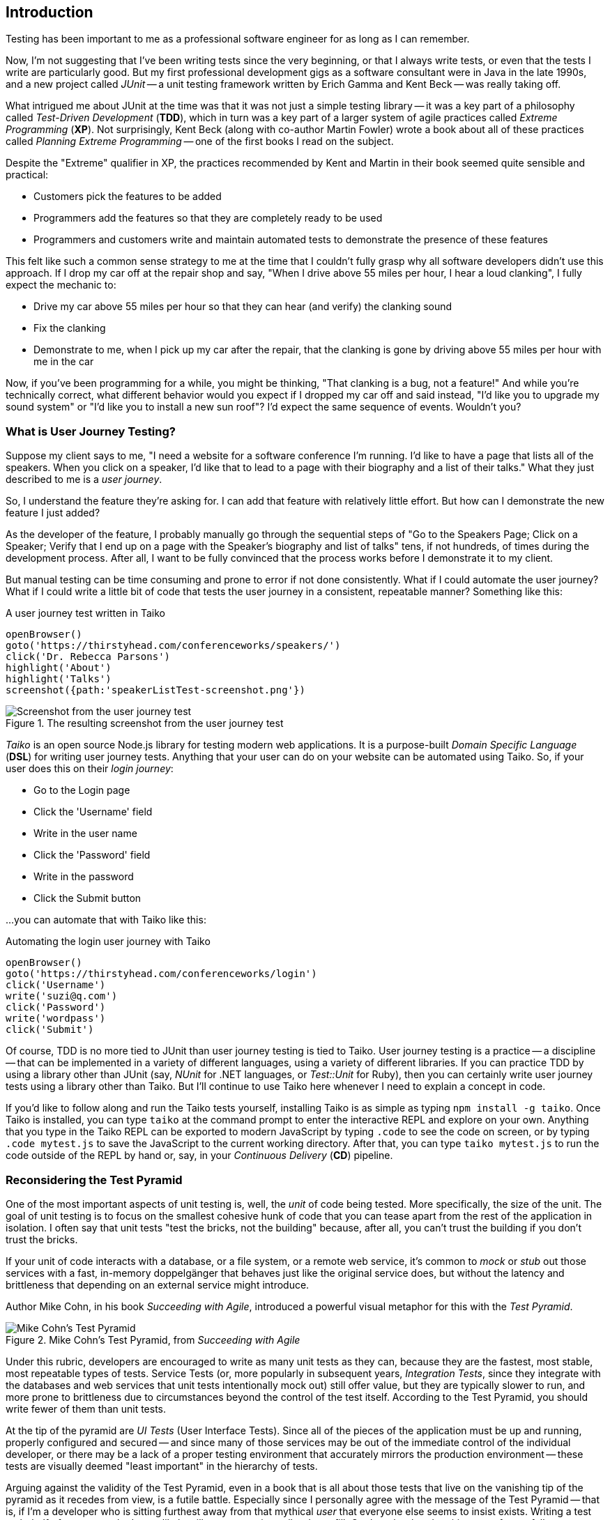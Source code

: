 [[chapter_what_is]]
== Introduction 

[.lead]
Testing has been important to me as a professional software engineer for as long as I can remember. 

Now, I'm not suggesting that I've been writing tests since the very beginning, or that I always write tests, or even that the tests I write are particularly good. But my first professional development gigs as a software consultant were in Java in the late 1990s, and a new project called _JUnit_ -- a unit testing framework written by Erich Gamma and Kent Beck -- was really taking off. 

What intrigued me about JUnit at the time was that it was not just a simple testing library -- it was a key part of a philosophy called _Test-Driven Development_ (*TDD*), which in turn was a key part of a larger system of agile practices called _Extreme Programming_ (*XP*). Not surprisingly, Kent Beck (along with co-author Martin Fowler) wrote a book about all of these practices called _Planning Extreme Programming_ -- one of the first books I read on the subject.

Despite the "Extreme" qualifier in XP, the practices recommended by Kent and Martin in their book seemed quite sensible and practical: 

* Customers pick the features to be added
* Programmers add the features so that they are completely ready to be used
* Programmers and customers write and maintain automated tests to demonstrate the presence of these features

This felt like such a common sense strategy to me at the time that I couldn't fully grasp why all software developers didn't use this approach. If I drop my car off at the repair shop and say, "When I drive above 55 miles per hour, I hear a loud clanking", I fully expect the mechanic to:

* Drive my car above 55 miles per hour so that they can hear (and verify) the clanking sound
* Fix the clanking
* Demonstrate to me, when I pick up my car after the repair, that the clanking is gone by driving above 55 miles per hour with me in the car

Now, if you've been programming for a while, you might be thinking, "That clanking is a bug, not a feature!" And while you're technically correct, what different behavior would you expect if I dropped my car off and said instead, "I'd like you to upgrade my sound system" or "I'd like you to install a new sun roof"? I'd expect the same sequence of events. Wouldn't you?

=== What is User Journey Testing? 

Suppose my client says to me, "I need a website for a software conference I'm running. I'd like to have a page that lists all of the speakers. When you click on a speaker, I'd like that to lead to a page with their biography and a list of their talks." What they just described to me is a _user journey_. 

So, I understand the feature they're asking for. I can add that feature with relatively little effort. But how can I demonstrate the new feature I just added?

As the developer of the feature, I probably manually go through the sequential steps of "Go to the Speakers Page; Click on a Speaker; Verify that I end up on a page with the Speaker's biography and list of talks" tens, if not hundreds, of times during the development process. After all, I want to be fully convinced that the process works before I demonstrate it to my client. 

But manual testing can be time consuming and prone to error if not done consistently. What if I could automate the user journey? What if I could write a little bit of code that tests the user journey in a consistent, repeatable manner? Something like this:

[code, javascript]
.A user journey test written in Taiko
----
openBrowser()
goto('https://thirstyhead.com/conferenceworks/speakers/')
click('Dr. Rebecca Parsons')
highlight('About')
highlight('Talks')
screenshot({path:'speakerListTest-screenshot.png'})
----

.The resulting screenshot from the user journey test
image::introduction/speakerListTest-screenshot.png[Screenshot from the user journey test]

_Taiko_ is an open source Node.js library for testing modern web applications. It is a purpose-built _Domain Specific Language_ (*DSL*) for writing user journey tests. Anything that your user can do on your website can be automated using Taiko. So, if your user does this on their _login journey_:   

* Go to the Login page
* Click the 'Username' field
* Write in the user name
* Click the 'Password' field
* Write in the password
* Click the Submit button 

...you can automate that with Taiko like this:

[code, javascript]
.Automating the login user journey with Taiko
----
openBrowser()
goto('https://thirstyhead.com/conferenceworks/login')
click('Username')
write('suzi@q.com')
click('Password')
write('wordpass')
click('Submit')
----

Of course, TDD is no more tied to JUnit than user journey testing is tied to Taiko. User journey testing is a practice -- a discipline -- that can be implemented in a variety of different languages, using a variety of different libraries. If you can practice TDD by using a library other than JUnit (say, _NUnit_ for .NET languages, or _Test::Unit_ for Ruby), then you can certainly write user journey tests using a library other than Taiko. But I'll continue to use Taiko here whenever I need to explain a concept in code.

If you'd like to follow along and run the Taiko tests yourself, installing Taiko is as simple as typing `npm install -g taiko`. Once Taiko is installed, you can type `taiko` at the command prompt to enter the interactive REPL and explore on your own. Anything that you type in the Taiko REPL can be exported to modern JavaScript by typing `.code` to see the code on screen, or by typing `.code mytest.js` to save the JavaScript to the current working directory. After that, you can type `taiko mytest.js` to run the code outside of the REPL by hand or, say, in your _Continuous Delivery_ (*CD*) pipeline.  

=== Reconsidering the Test Pyramid

One of the most important aspects of unit testing is, well, the _unit_ of code being tested. More specifically, the size of the unit. The goal of unit testing is to focus on the smallest cohesive hunk of code that you can tease apart from the rest of the application in isolation. I often say that unit tests "test the bricks, not the building" because, after all, you can't trust the building if you don't trust the bricks. 

If your unit of code interacts with a database, or a file system, or a remote web service, it's common to _mock_ or _stub_ out those services with a fast, in-memory doppelgänger that behaves just like the original service does, but without the latency and brittleness that depending on an external service might introduce.  

Author Mike Cohn, in his book _Succeeding with Agile_, introduced a powerful visual metaphor for this with the _Test Pyramid_.

.Mike Cohn's Test Pyramid, from _Succeeding with Agile_
image::introduction/testPyramid.png[Mike Cohn's Test Pyramid]

Under this rubric, developers are encouraged to write as many unit tests as they can, because they are the fastest, most stable, most repeatable types of tests. Service Tests (or, more popularly in subsequent years, _Integration Tests_, since they integrate with the databases and web services that unit tests intentionally mock out) still offer value, but they are typically slower to run, and more prone to brittleness due to circumstances beyond the control of the test itself. According to the Test Pyramid, you should write fewer of them than unit tests.

At the tip of the pyramid are _UI Tests_ (User Interface Tests). Since all of the pieces of the application must be up and running, properly configured and secured -- and since many of those services may be out of the immediate control of the individual developer, or there may be a lack of a proper testing environment that accurately mirrors the production environment -- these tests are visually deemed "least important" in the hierarchy of tests.

Arguing against the validity of the Test Pyramid, even in a book that is all about those tests that live on the vanishing tip of the pyramid as it recedes from view, is a futile battle. Especially since I personally agree with the message of the Test Pyramid -- that is, if I'm a developer who is sitting furthest away from that mythical _user_ that everyone else seems to insist exists. Writing a test on behalf of someone who I most likely will never meet is a tall order to fill. On the other hand, writing tests for my fellow developers -- developers who I deal with every day; developers who will be depending on the validity of my code so that they can trust in the validity of their own code -- is a crucial and essential goal.  

This myopic view of the development process as a whole isn't myopic in the least if you're a brick builder. But everyone else actively involved in the process who is further "up the pyramid", towards the user and the finished software product, might take issue with their role (and their tests) being deemed "less important".  

=== The Test Spectrum

Consider, for a moment, the legion of software development professionals who deal with the user directly and repeatedly. The group of software developers who are just as dedicated to the validity of the software application being developed. The group of professionals who want to apply the same engineering rigor of testing to the _User Experience_ as thoughtful developers do to the _Developer Experience_.  

This change in perspective might benefit from a different visual metaphor. Let's call it the _Test Spectrum_.

.A new visual metaphor for software development that places the app at the center of focus: the Test Spectrum
image::introduction/UserJourneyTesting.004.png[The Test Spectrum]

First of all, let's place the application at the center of our model. A finished, correctly working app is the highest priority of both the developer and the user. As the user describes what they want the app to do, the developer converts their vision into working code. The application, therefore, is both the fulcrum of the user-developer relationship as well as proof of its success.

The application is also an opaque boundary between the two worlds. Source code, and the test suite that measures its success, is quite literally written in a foreign, unintelligible language to the end user. A symphonygoer can tell you in great detail what they enjoy about the music, but they may or may not be able to point to the specific passage in the sheet music that brings them such joy.   

So, with this new perspective in mind, let's place unit tests on the Test Spectrum.

.Unit tests on the Test Spectrum
image::introduction/UserJourneyTesting.006.png[Unit tests on the Test Spectrum]

In our new visual metaphor, we can see that unit tests are about as far away from the User Experience as the spectrum allows. This doesn't mean that unit tests are unimportant; instead, it shows us who the unit tests are most important to. As Neal Ford, co-author of _Fundamentals of Software Architecture_ and _Building Evolutionary Architectures_ says, "Testing is the engineering rigor of software development." 

The Test Spectrum also visually indicates that unit tests are just one piece of the testing puzzle. 

Without a solid suite of unit tests, software developers cannot have subsequent conversations about _code coverage_ -- how much of the codebase is _covered_ or tested by unit tests -- and _cyclomatic complexity_ -- how complex the codebase is, which can suggest that _hidden bugs_ might be masked by the accidental complexity of the code being tested.

These conversations are crucially important to me as a software developer, from a developer's perspective. But these tests don't speak to the user experience. Unit tests aren't shipped with the finished app. The user can't run them directly. While the user definitely benefits from a solid suite of unit tests in an abstract way, much like a symphonygoer benefits from a cellist applying bowstring wax before the performance and practicing their musical scales, the presence or absence of unit tests, let alone the intrinsic quality of them, is invisible to the end user.   

=== User Journey Testing with Taiko

So, what does speak to the user experience, and affect the user directly? The user interface, of course! From the user's perspective, the UI _is the app_, just like the API _is the app_ from the developer's perspective. The user isn't adding Strings to an Array, or even CatalogItems to a ShoppingCart object when they use the app -- they are adding bananas to their basket. 

And what might a test look like, from the user's perspective?

[code, javascript]
.Adding bananas to the basket with Taiko
----
openBrowser()
goto('https://thirstyhead.com/groceryworks/')
click('Produce')
click('Bananas')
click('Purchase')
----

These are the steps the user would take, quite possibly in a language similar to (but not identical to) what they would use to describe their user journey to someone else. The Taiko DSL isn't meant to be plain English, but hopefully it is readable to the non-programmer. 

Taiko is, in fact, well-formed JavaScript. It is an example of an _internal DSL_ -- "internal" to and consistent with the programming language that it is written in -- as opposed to an _external DSL_ which has its own personal syntax rules separate from its source programming language. 

If you want to capture a user journey in something even closer to the language the user used to describe the steps, you might be interested in another open source testing tool called _Gauge_. Gauge allows you to describe the steps of your test in a language called _Markdown_, which is as close to plain English as I've been able to find.

Here's what a Gauge test might look like:

[code, markdown]
.Adding bananas to the basket with Gauge
----
## Buying Bananas
* goto "GroceryWorks"
* click "Produce"
* click "Bananas"
* click "Purchase"
----

And here's another way that you could represent the same user journey in Gauge:

[code, markdown]
.Another way to add bananas to the basket with Gauge
----
## Buying Bananas
* visit the shopping website 
* click on the "Produce" menu item in the sidebar
* select "Bananas" from the list of produce items
* press the "Purchase" button on the shopping cart 
----

Gauge and Taiko work quite well together. All you have to do is associate the steps in Gauge with the underlying code in Taiko, and you have a set of user journey tests expressed in a language that any non-programming user should recognize and understand.

Since our focus here is on Taiko, I'll leave Gauge behind for the time being. But if Gauge looks interesting to you, I encourage you to learn more about it at https://gauge.org/. 

=== Placing User Journey Tests on the Test Spectrum

Regardless of which language we use to express our user journey tests, where do you think they might show up on the Test Spectrum?

.User journey tests on the Test Spectrum
image::introduction/UserJourneyTesting.007.png[User journey tests on the Test Spectrum]

As you can see, unit tests and user journey tests both exercise the app in important ways. The only difference is that unit tests exercise the app from the developer's perspective, while user journey tests exercise the app from the user's perspective. Unit tests are written in the language of the developer, while user journey tests are written in the language of the user. Unit tests are for the benefit of the developer, while user journey tests are for the benefit of the user. 

And why didn't I place user journey tests to the far right of the Test Spectrum like I did with unit tests to the far left? Well, there are a number of important types of tests that aren't automated, or even automatable. _Manual tests_ live at the far right -- tests that are run by hand instead of by software. 

For example, _usability tests_ give the user a task to perform like, "Buy the ingredients you'd need to make a spaghetti dinner" while usability experts watch and evaluate how easy it is to complete the task. Another example is _accessibility tests_, where a user who has low vision or complete vision loss is encouraged to make the same user journey through the app to purchase the ingredients for a spaghetti dinner.

Since user journey tests are automated, they are one step closer to the developer experience than manual tests are. Similarly, integration tests are one step closer to the user experience than unit tests are. 

If you filled in the Test Spectrum with all of the puzzle pieces, it might look something like this:

.A variety of tests on the Test Spectrum
image::introduction/UserJourneyTesting.005.png[A variety of tests on the Test Spectrum]

Note that this is highly subjective, and not meant to be a recipe for you to follow down to the letter. It's meant to be a way for you to think about tests. Is this particular type of test closer to the finished app, or farther away? Whose experience does this type of test affect most? 

For example, _fitness functions_ test the health of the application's architecture rather than a low-level API. If your app doesn't meet minimum _accessibility_ requirements, that's a showstopper bug that the developers need to fix. If it doesn't meet the minimum expectations you put into your _performance budget_, that is something the developers need to be notified of. These, along with _privacy_ and _security_, form the _APPS_ suite of fitness functions that I, as a Web Architect, typically put in place to ensure that the app in question is qualified and ready to be released to production. And just like unit tests, these fitness functions are opaque to the end user.

Now consider _A/B tests_ -- a programming technique that shows one version of a feature (A) to a select group of users, while another group of users are exposed to the (B) version of the same feature. An example of this might be allowing 1% of your user base to log in with their Twitter account (a new feature that you'd like to evaluate) while the remaining 99% log in with their existing username and password. Since this directly affects the user experience, I've placed it along the UX spectrum, but closest to the app and the developers. 

=== Empathy and the Test Spectrum

Another way that you can evaluate where the tests belong on the Test Spectrum is through the prism of _empathy_. When I'm in TDD-mode -- writing my tests first and watching 'em fail, then writing the code to make 'em pass -- I'm rarely testing for bugs. After all, the code doesn't exist yet! What kind of pessimist with low self esteem would I have to be to write tests while thinking, "Yup, this is the kind of bug I always write..."?  

Instead, I'm writing my first set of tests to take the API out for a spin. I'm quite literally the first user of my code when I write my tests, so I'm constantly asking myself, "How does this API feel? Did I name it well? Do the arguments make sense? Are they in a logical order?"

This is developer empathy. I'm putting myself in the shoes of other developers who will eventually use my code. How does that make me feel? Do I trust my code enough to share it with others? 

On the UX side of the equation, a set of practices called _Design Thinking_ resembles agile and XP practices in striking ways. Both are iterative processes. Both recommend making tiny changes, evaluating their effectiveness, and then repeating the process again.

And the first step in Design Thinking is empathy.

.Empathy is Stage 1 of the Design Thinking process
image::introduction/design-thinking-empathy.png[Empathy is Stage 1 of the Design Thinking process]

So, when I'm writing user journey tests, I'm rarely looking for bugs, either. I'm taking the UI out for a spin. Are there too many clicks to get the bananas into the basket? Do I have to log in before I start putting things in my shopping cart, or can I log in just-in-time, right before I need to provide payment and shipping details? I ask myself, "Is this a user experience that I'd enjoy?" in the same way I ask myself if the API I'm writing is something that I'd enjoy as a developer. 

Just like I'd do with TDD, I can write my user journey tests before I've written the UI. I run the user journey test, and then watch it fail when I try to reach the website in question. I write just enough HTML to make the test pass, and then it fails when I try to click "Produce". I can add a "Produce" item to the sidebar to allow the next step to pass and keep going until I've successfully implemented the entire user journey. 

As a matter of fact, when I teach classes and workshops on web development, I've started including Taiko tests with each of the labs that I ask my students to complete. They can run the test at the beginning of the lab to see what I'm asking them to do, watch it fail, and then chip away at it until they know that they're unambiguously done and unambiguously correct.

Just like I've done for years with my other programming classes and unit test-driven labs.

The one thing that might feel odd about writing user journey tests, when compared to unit tests, is the apparent lack of assertions. At least, it certainly did to me initially.

When I'm teaching my students about unit tests, we focus on inputs, outputs, and assertions. If I add three things to my shopping cart in a test, my assertion might be something like `assert shoppingCart.itemCount() === 3`. Most people think of things like JUnit as a "testing library", while, in fact, it really is more of an "assertion library". 

There are a number of different testing/assertion libraries written in JavaScript, and you are welcome to incorporate any of them into your Taiko testing routine. After all, a Taiko test is just a well-formed JavaScript program that runs in Node.js. If I need an assertion library, I'll typically type `const assert = require('assert')` at the top of my Taiko test. But I do that less often than you might think.

Why is that? Because each step of a user journey test is an implicit assertion. I'm validating that the user journey works as I expect it to, and any step along the way that fails means that my assumption about the journey is flawed. 

If I'm adding bananas to my basket, I'm confident that some developer deep in the depths of that opaque codebase has written a unit test to make sure that `shoppingCart.itemCount()` is valid and ready to be used in production. With Taiko, I'm not testing the bricks; I'm testing the building.



